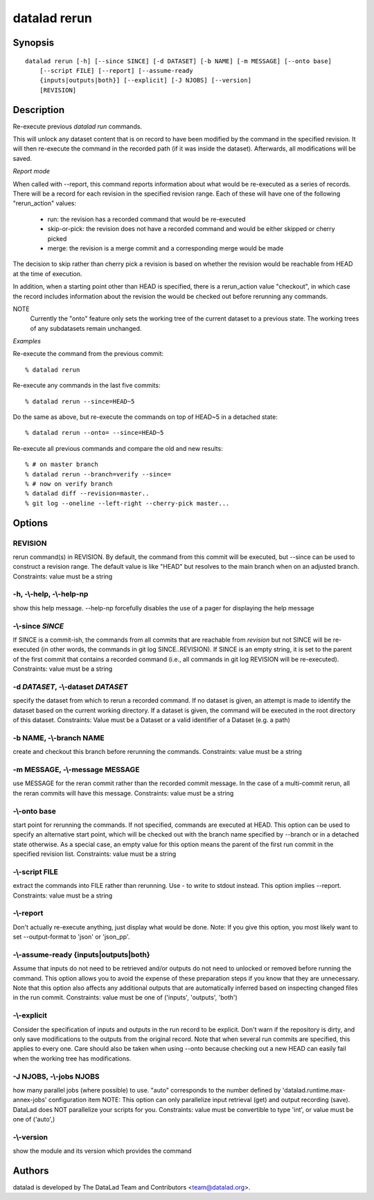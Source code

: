 .. _man_datalad-rerun:

datalad rerun
=============

Synopsis
--------
::

  datalad rerun [-h] [--since SINCE] [-d DATASET] [-b NAME] [-m MESSAGE] [--onto base]
      [--script FILE] [--report] [--assume-ready
      {inputs|outputs|both}] [--explicit] [-J NJOBS] [--version]
      [REVISION]

Description
-----------
Re-execute previous `datalad run` commands.

This will unlock any dataset content that is on record to have
been modified by the command in the specified revision.  It will
then re-execute the command in the recorded path (if it was inside
the dataset). Afterwards, all modifications will be saved.

*Report mode*

When called with --report, this command reports information about what
would be re-executed as a series of records. There will be a record
for each revision in the specified revision range. Each of these will
have one of the following "rerun_action" values:

  - run: the revision has a recorded command that would be re-executed
  - skip-or-pick: the revision does not have a recorded command and would
    be either skipped or cherry picked
  - merge: the revision is a merge commit and a corresponding merge would
    be made

The decision to skip rather than cherry pick a revision is based on whether
the revision would be reachable from HEAD at the time of execution.

In addition, when a starting point other than HEAD is specified, there is a
rerun_action value "checkout", in which case the record includes
information about the revision the would be checked out before rerunning
any commands.

NOTE
  Currently the "onto" feature only sets the working tree of the current
  dataset to a previous state. The working trees of any subdatasets remain
  unchanged.

*Examples*

Re-execute the command from the previous commit::

   % datalad rerun

Re-execute any commands in the last five commits::

   % datalad rerun --since=HEAD~5

Do the same as above, but re-execute the commands on top of HEAD~5 in
a detached state::

   % datalad rerun --onto= --since=HEAD~5

Re-execute all previous commands and compare the old and new results::

   % # on master branch
   % datalad rerun --branch=verify --since=
   % # now on verify branch
   % datalad diff --revision=master..
   % git log --oneline --left-right --cherry-pick master...




Options
-------
REVISION
~~~~~~~~
rerun command(s) in REVISION. By default, the command from this commit will be executed, but --since can be used to construct a revision range. The default value is like "HEAD" but resolves to the main branch when on an adjusted branch. Constraints: value must be a string

**-h**, **-\\-help**, **-\\-help-np**
~~~~~~~~~~~~~~~~~~~~~~~~~~~~~~~~~~~~~
show this help message. --help-np forcefully disables the use of a pager for displaying the help message

**-\\-since** *SINCE*
~~~~~~~~~~~~~~~~~~~~~
If SINCE is a commit-ish, the commands from all commits that are reachable from `revision` but not SINCE will be re-executed (in other words, the commands in git log SINCE..REVISION). If SINCE is an empty string, it is set to the parent of the first commit that contains a recorded command (i.e., all commands in git log REVISION will be re-executed). Constraints: value must be a string

**-d** *DATASET*, **-\\-dataset** *DATASET*
~~~~~~~~~~~~~~~~~~~~~~~~~~~~~~~~~~~~~~~~~~~
specify the dataset from which to rerun a recorded command. If no dataset is given, an attempt is made to identify the dataset based on the current working directory. If a dataset is given, the command will be executed in the root directory of this dataset. Constraints: Value must be a Dataset or a valid identifier of a Dataset (e.g. a path)

**-b** NAME, **-\\-branch** NAME
~~~~~~~~~~~~~~~~~~~~~~~~~~~~~~~~
create and checkout this branch before rerunning the commands. Constraints: value must be a string

**-m** MESSAGE, **-\\-message** MESSAGE
~~~~~~~~~~~~~~~~~~~~~~~~~~~~~~~~~~~~~~~
use MESSAGE for the reran commit rather than the recorded commit message. In the case of a multi-commit rerun, all the reran commits will have this message. Constraints: value must be a string

**-\\-onto** base
~~~~~~~~~~~~~~~~~
start point for rerunning the commands. If not specified, commands are executed at HEAD. This option can be used to specify an alternative start point, which will be checked out with the branch name specified by --branch or in a detached state otherwise. As a special case, an empty value for this option means the parent of the first run commit in the specified revision list. Constraints: value must be a string

**-\\-script** FILE
~~~~~~~~~~~~~~~~~~~
extract the commands into FILE rather than rerunning. Use - to write to stdout instead. This option implies --report. Constraints: value must be a string

**-\\-report**
~~~~~~~~~~~~~~
Don't actually re-execute anything, just display what would be done. Note: If you give this option, you most likely want to set --output-format to 'json' or 'json_pp'.

**-\\-assume-ready** {inputs|outputs|both}
~~~~~~~~~~~~~~~~~~~~~~~~~~~~~~~~~~~~~~~~~~
Assume that inputs do not need to be retrieved and/or outputs do not need to unlocked or removed before running the command. This option allows you to avoid the expense of these preparation steps if you know that they are unnecessary. Note that this option also affects any additional outputs that are automatically inferred based on inspecting changed files in the run commit. Constraints: value must be one of ('inputs', 'outputs', 'both')

**-\\-explicit**
~~~~~~~~~~~~~~~~
Consider the specification of inputs and outputs in the run record to be explicit. Don't warn if the repository is dirty, and only save modifications to the outputs from the original record. Note that when several run commits are specified, this applies to every one. Care should also be taken when using --onto because checking out a new HEAD can easily fail when the working tree has modifications.

**-J** NJOBS, **-\\-jobs** NJOBS
~~~~~~~~~~~~~~~~~~~~~~~~~~~~~~~~
how many parallel jobs (where possible) to use. "auto" corresponds to the number defined by 'datalad.runtime.max-annex-jobs' configuration item NOTE: This option can only parallelize input retrieval (get) and output recording (save). DataLad does NOT parallelize your scripts for you. Constraints: value must be convertible to type 'int', or value must be one of ('auto',)

**-\\-version**
~~~~~~~~~~~~~~~
show the module and its version which provides the command

Authors
-------
datalad is developed by The DataLad Team and Contributors <team@datalad.org>.
